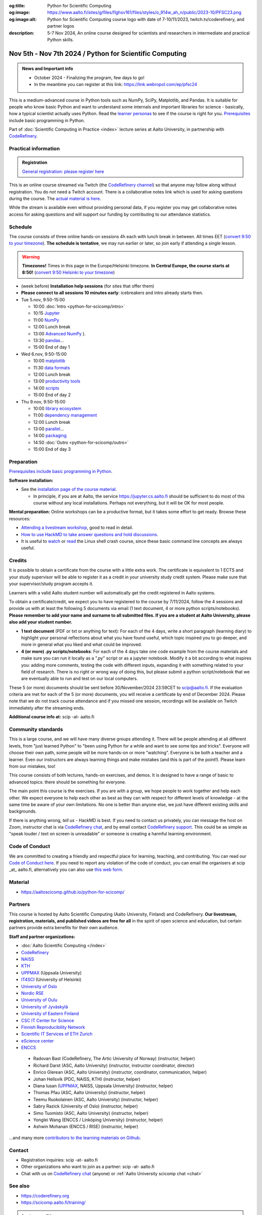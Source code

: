 :og:title: Python for Scientific Computing
:og:image: https://www.aalto.fi/sites/g/files/flghsv161/files/styles/o_914w_ah_n/public/2023-10/PFSC23.png
:og:image:alt: Python for Scientific Computing course logo with date of 7-10/11/2023, twitch.tv/coderefinery, and partner logos
:description: 5-7 Nov 2024, An online course designed for scientists and researchers in intermediate and practical Python skills.

==========================================================
Nov 5th - Nov 7th 2024 / Python for Scientific Computing
==========================================================

.. admonition:: News and Important info

   * October 2024 - Finalizing the program, few days to go!
   * In the meantime you can register at this link: https://link.webropol.com/ep/pfsc24


This is a medium-advanced course in Python tools such as NumPy, SciPy,
Matplotlib, and Pandas.  It is suitable for people who know basic
Python and want to understand some internals and important libraries for
science - basically, how a typical scientist actually uses Python.
Read the `learner personas
<https://aaltoscicomp.github.io/python-for-scicomp/#learner-personas>`__
to see if the course is right for you.  `Prerequisites
<https://aaltoscicomp.github.io/python-for-scicomp/#prerequisites>`__
include basic programming in Python.

Part of :doc:`Scientific Computing in Practice <index>` lecture series
at Aalto University, in partnership with `CodeRefinery
<https://coderefinery.org>`__.



Practical information
---------------------

.. admonition:: Registration

   `General registration: please register here <https://link.webropol.com/ep/pfsc24>`__

This is an online course streamed via Twitch (the
`CodeRefinery channel <https://www.twitch.tv/coderefinery>`__) so that
anyone may follow along without registration. You do *not* need a
Twitch account.  There is a collaborative notes link which is used for asking questions during
the course. The `actual material is here
<https://aaltoscicomp.github.io/python-for-scicomp/>`__.

While the stream is available even without providing personal data, if
you register you may get collaborative notes access for asking questions and will
support our funding by contributing to our attendance statistics.


Schedule
--------
The course consists of three online hands-on
sessions 4h each with lunch break in between.  All times EET (`convert 9:50 to your timezone
<https://arewemeetingyet.com/Helsinki/2024-11-05/9:50>`__).
**The schedule is tentative**, we may run earlier or later, so join early
if attending a single lesson.

.. warning::

   **Timezones!** Times in this page in the Europe/Helsinki timezone.
   **In Central Europe, the course starts at 8:50!** (`convert 9:50
   Helsinki to your timezone
   <https://arewemeetingyet.com/Helsinki/2024-11-05/9:50>`__)


- (week before) **Installation help sessions** (for sites that offer
  them)
- **Please connect to all sessions 10 minutes early**: icebreakers and
  intro already starts then.
- Tue 5.nov, 9:50-15:00

  - 10:00 :doc:`Intro <python-for-scicomp/intro>`
  - 10:15 `Jupyter <https://aaltoscicomp.github.io/python-for-scicomp/jupyter/>`__
  - 11:00  `NumPy <https://aaltoscicomp.github.io/python-for-scicomp/numpy/>`__ 
  - 12:00 Lunch break
  - 13:00 `Advanced NumPy <https://aaltoscicomp.github.io/python-for-scicomp/numpy-advanced/>`__ ).
  - 13:30 `pandas <https://aaltoscicomp.github.io/python-for-scicomp/pandas/>`__...
  - 15:00 End of day 1

- Wed 6.nov, 9:50-15:00

  - 10:00 `matplotlib <https://aaltoscicomp.github.io/python-for-scicomp/data-visualization/>`__
  - 11:30 `data formats <https://aaltoscicomp.github.io/python-for-scicomp/data-formats/>`__
  - 12:00 Lunch break
  - 13:00 `productivity tools  <https://aaltoscicomp.github.io/python-for-scicomp/productivity/>`__
  - 14:00 `scripts <https://aaltoscicomp.github.io/python-for-scicomp/scripts/>`__
  - 15:00 End of day 2

- Thu 9.nov, 9:50-15:00

  - 10:00 `library ecosystem <https://aaltoscicomp.github.io/python-for-scicomp/libraries/>`__
  - 11:00 `dependency management <https://aaltoscicomp.github.io/python-for-scicomp/dependencies/>`__
  - 12:00 Lunch break
  - 13:00 `parallel <https://aaltoscicomp.github.io/python-for-scicomp/parallel/>`__...
  - 14:00 `packaging <https://aaltoscicomp.github.io/python-for-scicomp/packaging/>`__
  - 14:50 :doc:`Outro <python-for-scicomp/outro>`
  - 15:00 End of day 3


Preparation
-----------

`Prerequisites include basic programming in Python
<https://aaltoscicomp.github.io/python-for-scicomp/#prerequisites>`__.


**Software installation:**

* See the `installation page of the course material
  <https://aaltoscicomp.github.io/python-for-scicomp/installation/>`__.

  * In principle, if you are at Aalto, the service
    https://jupyter.cs.aalto.fi should be sufficient to do most of
    this course without any local installations.  Perhaps not
    everything, but it will be OK for most people.


**Mental preparation:** Online workshops can be a productive format, but it
takes some effort to get ready.  Browse these resources:

* `Attending a livestream workshop
  <https://coderefinery.github.io/manuals/how-to-attend-stream/>`__,
  good to read in detail.
* `How to use HackMD to take answer questions and hold discussions <https://coderefinery.github.io/manuals/hackmd-mechanics/>`__.
* It is useful to `watch <https://youtu.be/56p6xX0aToI>`__ or `read
  <https://scicomp.aalto.fi/scicomp/shell/>`__ the Linux shell crash
  course, since these basic command line concepts are always useful.



Credits
------- 

It is possible to obtain a certificate from the course with
a little extra work. The certificate is equivalent to 1 ECTS and your study
supervisor will be able to register it as a credit in your university study
credit system. Please make sure that your supervisor/study program accepts it.

Learners with a valid Aalto student number will automatically get the credit
registered in Aalto systems.

To obtain a certificate/credit, we expect you to have registered to the course by 7/11/2024, 
follow the 4 sessions and provide us with at least the following 5 documents via email
(1 text document, 4 or more python scripts/notebooks). **Please remember to add your name and surname to all submitted files. If you are a student at Aalto University, please also add your student number.**

- **1 text document** (PDF or txt or anything for text): For each of the 4 days, write a short paragraph (learning diary) to highlight
  your personal reflections about what you have found useful, which topic inspired
  you to go deeper, and more in general what you liked and what could be improved.
- **4 (or more) .py scripts/notebooks**: For each of the 4 days take one code example from the 
  course materials and make sure you can run it locally as a ".py" script or as a jupyter notebook.
  Modify it a bit according to what inspires you: adding more comments, testing the
  code with different inputs, expanding it with something related to your field of
  research. There is no right or wrong way of doing this, but please submit a
  python script/notebook that we are eventually able to run and test on our local computers.

These 5 (or more) documents should be sent before 30/November/2024 23:59CET to scip@aalto.fi.
If the evaluation criteria are met for each of the 5 (or more) documents, you will receive
a certificate by end of December 2024. Please note that we do not track course attendance and if you missed one
session, recordings will be available on Twitch immediately after the streaming ends.

**Additional course info at:** scip -at- aalto.fi



Community standards
-------------------

This is a large course, and we will have many diverse groups attending
it.  There will be people attending at all different levels, from
"just learned Python" to "been using Python for a while and want to
see some tips and tricks".  Everyone will choose their own path, some
people will be more hands-on or more "watching".  Everyone is be both
a teacher and a learner.  Even our instructors are always learning
things and make mistakes (and this is part of the point!).  Please
learn from our mistakes, too!

This course consists of both lectures, hands-on exercises, and demos.
It is designed to have a range of basic to advanced topics: there
should be something for everyone.

The main point this course is the exercises.  If you are with a group,
we hope people to work together and help each
other.  We expect everyone to help each other as best as they can with
respect for different levels of knowledge - at the same time be aware
of your own limitations.  No one is better than anyone else, we just
have different existing skills and backgrounds.

If there is anything wrong, *tell us* - HackMD is best.  If you need to contact us
privately, you can message the host on Zoom, instructor chat is via
`CodeRefinery chat <https://coderefinery.github.io/manuals/chat/>`__,
and by email contact `CodeRefinery support
<https://coderefinery.org/>`__. This could be as simple as "speak
louder / text on screen is unreadable" or someone is creating a
harmful learning environment.


Code of Conduct
---------------
We are committed to creating a friendly and respectful place for learning, teaching, 
and contributing. You can read our `Code of Conduct here <https://coderefinery.org/about/code-of-conduct/>`__.
If you need to report any violation of the code of conduct, you can email the organisers at scip _at_ aalto.fi,
alternatively you can also use `this web form <https://indico.neic.no/event/183/surveys/47>`__. 



Material
--------

* https://aaltoscicomp.github.io/python-for-scicomp/


Partners
--------

This course is hosted by Aalto Scientific Computing (Aalto University,
Finland) and CodeRefinery.  **Our livestream, registration, materials,
and published videos are free for all** in the spirit of open science
and education, but certain partners provide extra benefits for their
own audience.


**Staff and partner organizations:**

* :doc:`Aalto Scientific Computing </index>`
* `CodeRefinery <https://coderefinery.org/>`__
* `NAISS <https://www.naiss.se/>`__
* `KTH <https://kth.se>`__
* `UPPMAX <https://www.uppmax.uu.se/>`__ (Uppsala University)
* `IT4SCI <https://helpdesk.it.helsinki.fi/en/services/scientific-computing-services-hpc>`__ (University of Helsinki)
* `University of Oslo <https://www.usit.uio.no/>`__
* `Nordic RSE <https://nordic-rse.org/>`__
* `University of Oulu <https://www.oulu.fi/fi>`__
* `University of Jyväskylä <https://www.jyu.fi/en>`__
* `University of Eastern Finland <https://www.uef.fi/en>`__
* `CSC IT Center for Science <https://csc.fi/>`__
* `Finnish Reproducibility Network <https://www.finnish-rn.org/>`__
* `Scientific IT Services of ETH Zurich <https://sis.id.ethz.ch/>`__
* `eScience center <https://www.esciencecenter.nl/>`__
* `ENCCS <https://enccs.se/>`__
  

..

  * Radovan Bast (CodeRefinery, The Artic University of Norway) (instructor, helper)
  * Richard Darst (ASC, Aalto University) (instructor, instructor coordinator, director)
  * Enrico Glerean (ASC, Aalto University) (instructor, coordinator, communication, helper)
  * Johan Hellsvik (PDC, NAISS, KTH) (instructor, helper)
  * Diana Iusan (`UPPMAX <https://www.uppmax.uu.se/>`__, NAISS, Uppsala University) (instructor, helper)
  * Thomas Pfau (ASC, Aalto University) (instructor, helper)
  * Teemu Ruokolainen (ASC, Aalto University) (instructor, helper)
  * Sabry Razick (University of Oslo) (instructor, helper)
  * Simo Tuomisto (ASC, Aalto University) (instructor, helper)
  * Yonglei Wang (ENCCS / Linköping University) (instructor, helper)
  * Ashwin Mohanan (ENCCS / RISE) (instructor, helper)

...and many more `contributors to the learning materials on Github <https://github.com/AaltoSciComp/python-for-scicomp/graphs/contributors>`__.


Contact
-------

* Registration inquiries: scip -at- aalto.fi
* Other organizations who want to join as a partner: scip -at-
  aalto.fi
* Chat with us on `CodeRefinery chat
  <https://coderefinery.zulipchat.com>`__ (anyone) or :ref:`Aalto
  University scicomp chat <chat>`




See also
--------

* https://coderefinery.org
* https://scicomp.aalto.fi/training/

.. admonition:: Last year edition

   * Links

     * `Course material <https://aaltoscicomp.github.io/python-for-scicomp/>`__
     * Watch here: https://twitch.tv/coderefinery/
     * `YouTube playlist (processed, later that day)
       <https://www.youtube.com/playlist?list=PLZLVmS9rf3nNI3oQEqSJW6yXltOAZnkpa>`__
       `Twitch videos (raw, for 7 days, immediately available)
       <https://www.twitch.tv/coderefinery/videos>`__
     * `Archived Q&A days 1-2
       <https://notes.coderefinery.org/python2023?view>`__ and `days
       3-4 <python2023archive>`__
